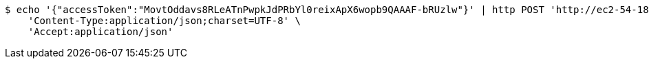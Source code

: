 [source,bash]
----
$ echo '{"accessToken":"MovtOddavs8RLeATnPwpkJdPRbYl0reixApX6wopb9QAAAF-bRUzlw"}' | http POST 'http://ec2-54-180-30-10.ap-northeast-2.compute.amazonaws.com:5510/api/v1/users/kakao-login' \
    'Content-Type:application/json;charset=UTF-8' \
    'Accept:application/json'
----